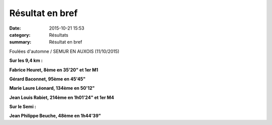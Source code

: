 Résultat en bref
================

:date: 2015-10-21 15:53
:category: Résultats
:summary: Résultat en bref


Foulées d'automne / SEMUR EN AUXOIS (11/10/2015)


**Sur les 9,4 km :**


**Fabrice Heuret, 8ème en 35'20" et 1er M1**


**Gérard Baconnet, 95ème en 45'45"**


**Marie Laure Léonard, 134ème en 50'12"**


**Jean Louis Rabiet, 214ème en 1h01'24" et 1er M4**


**Sur le Semi :**

**Jean Philippe Beuche, 48ème en 1h44'39"**
